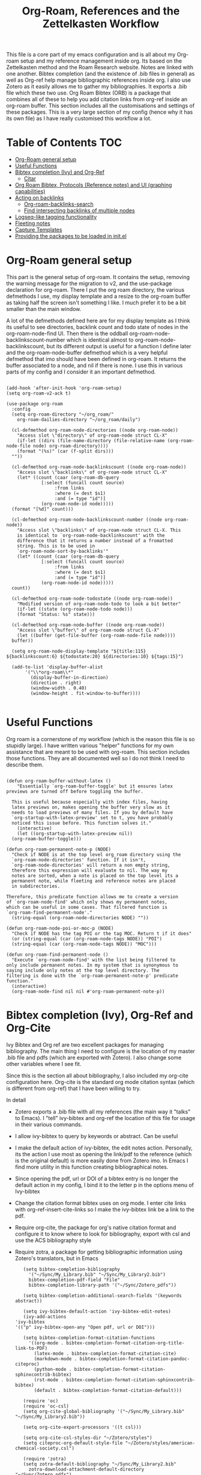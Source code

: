 #+TITLE: Org-Roam, References and the Zettelkasten Workflow

This file is a core part of my emacs configuration and is all about my Org-roam setup and my reference management inside org. Its based on the Zettelkasten method and the Roam Research website. Notes are linked with one another. Bibtex completion (and the existence of .bib files in general) as well as Org-ref help manage bibliographic references inside org. I also use Zotero as it easily allows me to gather my bibliographies. It exports a .bib file which these two use. Org Roam Bibtex (ORB) is a package that combines all of these to help you add citation links from org-ref inside an org-roam buffer. This section includes all the customisations and settings of these packages. This is a very large section of my config (hence why it has its own file) as I have really customised this workflow a lot.

* Table of Contents                                                     :TOC:
- [[#org-roam-general-setup][Org-Roam general setup]]
- [[#useful-functions][Useful Functions]]
- [[#bibtex-completion-ivy-and-org-ref][Bibtex completion (Ivy) and Org-Ref]]
  - [[#citar][Citar]]
- [[#org-roam-bibtex-protocols-reference-notes-and-ui-graphing-capabilities][Org Roam Bibtex, Protocols (Reference notes) and UI (graphing capabilities)]]
- [[#acting-on-backlinks][Acting on backlinks]]
  - [[#org-roam-backlinks-search][Org-roam-backlinks-search]]
  - [[#find-intersecting-backlinks-of-multiple-nodes][Find intersecting backlinks of multiple nodes]]
- [[#logseq-like-tagging-functionality][Logseq-like tagging functionality]]
- [[#fleeting-notes][Fleeting notes]]
- [[#capture-templates][Capture Templates]]
- [[#providing-the-packages-to-be-loaded-in-initel][Providing the packages to be loaded in init.el]]

* Org-Roam general setup
  This part is the general setup of org-roam. It contains the setup, removing the warning message for the migration to v2, and the use-package declaration for org-roam. There I put the org roam directory, the various defmethods I use, my display template and a resize to the org-roam buffer as taking half the screen isn't something I like. I much prefer it to be a bit smaller than the main window.

  A lot of the defmethods defined here are for my display template as I think its useful to see directories, backlink count and todo state of nodes in the org-roam-node-find UI. Then there is the oddball org-roam-node-backlinkscount-number which is identical almost to org-roam-node-backlinkscount, but its different output is useful for a function I define later and the org-roam-node-buffer defmethod which is a very helpful defmethod that imo should have been defined in org-roam. It returns the buffer associated to a node, and nil if there is none. I use this in various parts of my config and I consider it an important defmethod. 
   
 #+BEGIN_SRC elisp :tangle yes

   (add-hook 'after-init-hook 'org-roam-setup)
   (setq org-roam-v2-ack t)

   (use-package org-roam
     :config
     (setq org-roam-directory "~/org_roam/"
	   org-roam-dailies-directory "~/org_roam/daily")

     (cl-defmethod org-roam-node-directories ((node org-roam-node))
       "Access slot \"directory\" of org-roam-node struct CL-X"
       (if-let ((dirs (file-name-directory (file-relative-name (org-roam-node-file node) org-roam-directory))))
	   (format "(%s)" (car (f-split dirs)))
	 ""))

     (cl-defmethod org-roam-node-backlinkscount ((node org-roam-node))
       "Access slot \"backlinks\" of org-roam-node struct CL-X"
       (let* ((count (caar (org-roam-db-query
			    [:select (funcall count source)
				     :from links
				     :where (= dest $s1)
				     :and (= type "id")]
			    (org-roam-node-id node)))))
	 (format "[%d]" count)))

     (cl-defmethod org-roam-node-backlinkscount-number ((node org-roam-node))
       "Access slot \"backlinks\" of org-roam-node struct CL-X. This
       is identical to `org-roam-node-backlinkscount' with the
       difference that it returns a number instead of a fromatted
       string. This is to be used in
       `org-roam-node-sort-by-backlinks'"
       (let* ((count (caar (org-roam-db-query
			    [:select (funcall count source)
				     :from links
				     :where (= dest $s1)
				     :and (= type "id")]
			    (org-roam-node-id node)))))
	 count))

     (cl-defmethod org-roam-node-todostate ((node org-roam-node))
       "Modified version of org-roam-node-todo to look a bit better"
       (if-let ((state (org-roam-node-todo node)))
	   (format "Status: %s" state)))

     (cl-defmethod org-roam-node-buffer ((node org-roam-node))
       "Access slot \"buffer\" of org-roam-node struct CL-X"
       (let ((buffer (get-file-buffer (org-roam-node-file node))))
	 buffer))

     (setq org-roam-node-display-template "${title:115} ${backlinkscount:6} ${todostate:20} ${directories:10} ${tags:15}")

     (add-to-list 'display-buffer-alist
		  '("\\*org-roam\\*"
		    (display-buffer-in-direction)
		    (direction . right)
		    (window-width . 0.40)
		    (window-height . fit-window-to-buffer))))

   #+END_SRC

* Useful Functions
   Org roam is a cornerstone of my workflow (which is the reason this file is so stupidly large). I have written various "helper" functions for my own assistance that are meant to be used with org-roam. This section includes those functions. They are all documented well so I do not think I need to describe them. 

#+BEGIN_SRC elisp :tangle yes

  (defun org-roam-buffer-without-latex ()
      "Essentially `org-roam-buffer-toggle' but it ensures latex previews are turned off before toggling the buffer.

    This is useful because especially with index files, having
    latex previews on, makes opening the buffer very slow as it
    needs to load previews of many files. If you by default have
    `org-startup-with-latex-preview' set to t, you have probably
    noticed this issue before. This function solves it."
      (interactive)
      (let ((org-startup-with-latex-preview nil))
	(org-roam-buffer-toggle)))

  (defun org-roam-permanent-note-p (NODE)
    "Check if NODE is at the top level org_roam directory using the
    `org-roam-node-directories' function. If it isn't,
    `org-roam-node-directories' will return a non empty string,
    therefore this expression will evaluate to nil. The way my
    notes are sorted, when a note is placed on the top level its a
    permanent note, while fleeting and reference notes are placed
    in subdirectories.

  Therefore, this predicate function allows me to create a version
  of `org-roam-node-find' which only shows my permanent notes,
  which can be useful in some cases. That filtered function is
  `org-roam-find-permanent-node'."
    (string-equal (org-roam-node-directories NODE) ""))

  (defun org-roam-node-poi-or-moc-p (NODE)
    "Check if NODE has the tag POI or the tag MOC. Return t if it does"
    (or (string-equal (car (org-roam-node-tags NODE)) "POI")
	(string-equal (car (org-roam-node-tags NODE)) "MOC")))

  (defun org-roam-find-permanent-node ()
    "Execute `org-roam-node-find' with the list being filtered to
  only include permanent notes. In my system that is synonymous to
  saying include only notes at the top level directory. The
  filtering is done with the `org-roam-permanent-note-p' predicate
  function."
    (interactive)
    (org-roam-node-find nil nil #'org-roam-permanent-note-p))
#+END_SRC

* Bibtex completion (Ivy), Org-Ref and Org-Cite
  Ivy Bibtex and Org ref are two excellent packages for managing bibliography. The main thing I need to configure is the location of my master .bib file and pdfs (which are exported with Zotero). I also change some other variables where I see fit.

  Since this is the section all about bibliography, I also included my org-cite configuration here. Org-cite is the standard org mode citation syntax (which is different from org-ref) that I have been willing to try.
   
  In detail
  - Zotero exports a .bib file with all my references (the main way it "talks" to Emacs). I "tell" ivy-bibtex and org-ref the location of this file for usage in their various commands.
  - I allow ivy-bibtex to query by keywords or abstract. Can be useful
  - I make the default action of ivy-bibtex, the edit notes action. Personally, its the action I use most as opening the link/pdf to the reference (which is the original default) is more easily done from Zotero imo. In Emacs I find more utility in this function creating bibliographical notes.
  - Since opening the pdf, url or DOI of a bibtex entry is no longer the default action in my config, I bind it to the letter p in the options menu of Ivy-bibtex
  - Change the citation format bibtex uses on org mode. I enter cite links with org-ref-insert-cite-links so I make the ivy-bibtex link be a link to the pdf.
  - Require org-cite, the package for org's native citation format and configure it to know where to look for bibliography, export with csl and use the ACS bibliography style
  - Require zotra, a package for getting bibliographic information using Zotero's translators, but in Emacs

     #+BEGIN_SRC elisp :tangle yes
       (setq bibtex-completion-bibliography
	     '("~/Sync/My_Library.bib" "~/Sync/My_Library2.bib")
	     bibtex-completion-pdf-field "File"
	     bibtex-completion-library-path '("~/Sync/Zotero_pdfs"))

       (setq bibtex-completion-additional-search-fields '(keywords abstract))

       (setq ivy-bibtex-default-action 'ivy-bibtex-edit-notes)
       (ivy-add-actions
	'ivy-bibtex
	'(("p" ivy-bibtex-open-any "Open pdf, url or DOI")))

       (setq bibtex-completion-format-citation-functions
	     '((org-mode . bibtex-completion-format-citation-org-title-link-to-PDF)
	       (latex-mode . bibtex-completion-format-citation-cite)
	       (markdown-mode . bibtex-completion-format-citation-pandoc-citeproc)
	       (python-mode . bibtex-completion-format-citation-sphinxcontrib-bibtex)
	       (rst-mode . bibtex-completion-format-citation-sphinxcontrib-bibtex)
	       (default . bibtex-completion-format-citation-default)))

       (require 'oc)
       (require 'oc-csl)
       (setq org-cite-global-bibliography '("~/Sync/My_Library.bib" "~/Sync/My_Library2.bib"))

       (setq org-cite-export-processors '((t csl)))

       (setq org-cite-csl-styles-dir "~/Zotero/styles")
       (setq citeproc-org-default-style-file "~/Zotero/styles/american-chemical-society.csl")

       (require 'zotra)
       (setq zotra-default-bibliography "~/Sync/My_Library2.bib"
	     zotra-download-attachment-default-directory "~/Sync/Zotero_pdfs")
    #+END_SRC

** Citar
The bibliography backend I currently use is ivy-bibtex (hence the above config). However, I have experimented with Citar for porting my package ~zetteldesk-ref~ to use it as a backend besides ivy-bibtex and honestly its a pretty neat package. I am considering moving to it as its a very nice and definitely super active project. This section holds my basic configurations for it which are for now at least only defining the paths to the bibliography and notes.

#+BEGIN_SRC elisp :tangle yes

  (setq citar-bibliography '("~/Sync/My_Library.bib" "~/Sync/My_Library2.bib"))
  (setq citar-notes-paths '("~/org_roam/ref"))

#+END_SRC
  
* Org Roam Bibtex, Protocols (Reference notes) and UI (graphing capabilities)
   I require a bunch of packages so ORB, org roam ui and the roam protocols work as intended. I also make orb use ivy for completions.

   For a brief description of each ones use case, org-roam-bibtex (aka ORB) is an excellent package for bibliography management inside org-roam. Since other packages help out with this, the big thing this one does is that it hooks bibtex-completion to use the org-roam ecosystem for its notes. Org-protocol is for capturing info from a web page and adding it to an org file. The org-roam-protocol is basically integrating that to the org-roam ecosystem. Org-roam-ui is the new graphing package designed for org-roam-v2. We used to use org-roam-server for this, but with the migration to v2, this package was created (which is honestly better than org-roam-server) for an excellent visual graph of your org roam directory. There are many advantages to viewing your knowledge repository with a graph so this is a must have package. 

#+BEGIN_SRC elisp :tangle yes

  (require 'org-roam-bibtex)
  (org-roam-bibtex-mode 1)

  (setq orb-insert-interface 'ivy-bibtex
	orb-note-actions-interface 'ivy)
  (setq orb-preformat-keywords '("citekey" "author" "date" "entry-type" "keywords" "url" "file"))

  (require 'org-protocol)
  (require 'org-roam-protocol)

  (require 'websocket)
  (require 'org-roam-ui)

#+END_SRC

* Acting on backlinks
  Backlinks are a pivotal part of this workflow. A file has a backlink if another file links to it. As a core part of my workflow revolves around index files (or Maps of Contents) and those are files that basically everything connected to that subject links to them, they end up being files with a lot of backlinks. I have some functions here that act on backlinks which I consider useful. Excluded from this list are two defmethods I use concerning backlinks as I define all my defmethods in the first part of the config.

  The first is org-roam-node-backlinkscount, a function I initially found on the OR wiki on github, which finds the number of backlinks a note has and formats them in a nice string. Its meant to be used with org-roam-node-display-template to show the number of backlinks in the org-roam-node-UI. The second is an almost identical function, but instead of returning a formatted string it returns a number. That is meant to be used with org-roam-node-sort-by-backlinks, a function defined below which sorts nodes by the number of backlinks they have. Number comparison is much easier than comparison of string representing numbers, and due to the extra formatting applied (which I like for the purpose that function has) I couldn't find how to convert that string to a number so I just made a rewrite with that small change.

  With time, this section has gathered other very interesting subsections on playing around with a node's backlinks, so I am considering moving this section to itw own file org-roam-backlinks.el, which I might upload to github separately as it has the prospect of being a package for MELPA if its polished more and better documentation is provided.

  #+BEGIN_SRC elisp :tangle yes

    (defvar-local org-roam-backlinks-files nil
      "Buffer local variable displaying a list of the absolute paths
      of all the files that are backlinked to current node. These are
      not added by default, and as such this variable has the value
      nil but they can be added by running the
      `org-roam-backlinks-find-files' function on a node.")

    (defvar org-roam-backlinks-pdfs nil
      "After running `org-roam-export-backlinks-to-latex-pdf', to
      export a node and all its backlinks to pdf, the value of this
      variable in the original node's buffer will become a list of
      all the pdfs that were created. This is to ease the process of
      combining them as the value of this variable can then be passed
      to a program such as pdftk to combine them.")

    (defun org-roam-backlinks-sort-by-backlinks (completion-a completion-b)
      "Sorting function for org-roam that sorts the list of nodes by
    the number of backlinks. This is the sorting function in
    `org-roam-backlinks-node-find-by-backlinks'"
      (let ((node-a (cdr completion-a))
	    (node-b (cdr completion-b)))
	(>= (org-roam-node-backlinkscount-number node-a)
	    (org-roam-node-backlinkscount-number node-b))))

    (defun org-roam-backlinks-node-find-by-backlinks ()
      "Essentially works like `org-roam-node-find' (although it uses
    a combination of `find-file' and `org-roam-node-read' to
    accomplish that and not `org-roam-node-find' as only
    `org-roam-node-read' can take a sorting function as an argument)
    but the list of nodes is sorted by the number of backlinks
    instead of most recent nodes. Sorting is done with
    `org-roam-backlinks-sort-by-backlinks'"
      (interactive)
      (find-file (org-roam-node-file (org-roam-node-read nil nil #'org-roam-backlinks-sort-by-backlinks))))

    (defun org-roam-backlinks-query ()
      "Simple org-roam query function that stores the IDs of all the
      files that link to the node at point. This is a modified part
      of the `org-roam-backlinks-get' function keeping only the part
      necessary for `org-roam-backlinks-find-files' to work as this is a
      complimentary function to that"
      (org-roam-db-query
       [:select [source dest]
		:from links
		:where (= dest $s1)
		:and (= type "id")]
       (org-roam-node-id (org-roam-node-at-point))))

    (defun org-roam-backlinks-find-files ()
	"Get all nodes that link to the node at point with the
	`org-roam-backlink-query' function, find their absolute path
	and save a list of those paths to the buffer local variable
	`org-roam-backlinks'.

      With the list, you can act on all those files together. This is
      exceptionally useful with index files as it allows you to do an
      action on all files linked to this index automatically."
	(interactive)
	(let ((backlinks (length (org-roam-backlinks-query))))
	  (dotimes (number backlinks)
	    (let* ((id (car (nth number (org-roam-backlinks-query))))
		   (node (org-roam-node-from-id id)))
	      (setq-local org-roam-backlinks-files (cons (org-roam-node-file node) org-roam-backlinks-files))))
	  org-roam-backlinks-files))

    (defun org-roam-backlinks-export-to-latex-pdf ()
      "Export the current buffer and every buffer that mentions it to
    a pdf through the org-latex export. Makes use of the
    `org-roam-backlinks-find-files' function to find all the
    backlinks. Also saves all the pdf names in a variable called
    `org-roam-backlinks-pdfs'. These names can then be passed to
    something like pdftk to merge them into one pdf"
      (interactive)
      (save-current-buffer
	(let ((backlinks (cons (buffer-file-name) org-roam-backlinks-files))
	      (org-startup-with-latex-preview nil))
	  (while backlinks
	    (find-file (car backlinks))
	    (org-latex-export-to-pdf)
	    (setq org-roam-backlinks-pdfs
		  (cons (concat (file-name-sans-extension (car backlinks)) ".pdf") org-roam-backlinks-pdfs))
	    (setq backlinks (cdr backlinks)))))
      (message "%s" "Done!"))

  #+END_SRC

** Org-roam-backlinks-search
This section is about a small "package" I recently wrote. Its a backlink selector functionality for org-roam. I thought it was a neat idea to be able to navigate from one node to its backlinks and repeat recursively so I wrote this code for it. Once I polish it further, I might release some of this to MELPA. For now it will stay here.

#+BEGIN_SRC elisp :tangle yes

  (defcustom org-roam-backlinks-choices '("View Backlinks" "Go to Node" "Add to Zetteldesk" "Find Similar Nodes" "Quit")
    "List of choices for `org-roam-backlinks-node-read'.
  Check that function's docstring for more info about these.")

  (defun org-roam-backlinks-query* (NODE)
    "Gets the backlinks of NODE with `org-roam-db-query'."
    (org-roam-db-query
	  [:select [source dest]
		   :from links
		   :where (= dest $s1)
		   :and (= type "id")]
	  (org-roam-node-id NODE)))

  (defun org-roam-backlinks-p (SOURCE NODE)
    "Predicate function that checks if NODE is a backlink of SOURCE."
    (let* ((source-id (org-roam-node-id SOURCE))
	   (backlinks (org-roam-backlinks-query* SOURCE))
	   (id (org-roam-node-id NODE))
	   (id-list (list id source-id)))
      (member id-list backlinks)))

  (defun org-roam-backlinks-poi-or-moc-p (NODE)
    "Check if NODE has the tag POI or the tag MOC.  Return t if it does."
    (or (string-equal (car (org-roam-node-tags NODE)) "POI")
	(string-equal (car (org-roam-node-tags NODE)) "MOC")))

  (defun org-roam-backlinks--read-node-backlinks (source)
    "Runs `org-roam-node-read' on the backlinks of SOURCE.
  The predicate used as `org-roam-node-read''s filter-fn is
  `org-roam-backlinks-p'."
    (org-roam-node-read nil (apply-partially #'org-roam-backlinks-p source)))

  (defun org-roam-backlinks-node-read (node)
    "Read a NODE and run `org-roam-backlinks--read-node-backlinks'.
  Upon selecting a backlink, prompt the user for what to do with
  the backlink. The prompt is created with `completing-read' with
  valid options being everything in the list
  `org-roam-backlinks-choices'.

  If the user decides to view the selected node's backlinks, the
  function recursively runs itself with the selection as its
  argument. If they decide they want to go to the selected node,
  the function runs `find-file' and the file associated to that
  node. Lastly, if they choose to quit, the function exits
  silently.

  There is however also the option to add the node to the current
  `zetteldesk-desktop'. `zetteldesk.el' is a package I have written
  to extend org-roam and naturally I wanted to include some
  interaction with it in this function."
    (let* ((backlink (org-roam-backlinks--read-node-backlinks node))
	   (choice (completing-read "What to do with NODE: "
				    org-roam-backlinks-choices)))
      (cond
       ((string-equal
	 choice
	 (first org-roam-backlinks-choices))
	(org-roam-backlinks-node-read backlink))
       ((string-equal
	 choice
	 (second org-roam-backlinks-choices))
	(find-file (org-roam-node-file backlink)))
       ((string-equal
	 choice
	 (third org-roam-backlinks-choices))
	(zetteldesk-add-node-to-desktop backlink))
       ((string-equal
	 choice
	 (fourth org-roam-backlinks-choices))
	(org-roam-similarity-node-find backlink))
       ((string-equal
	 choice
	 (fifth org-roam-backlinks-choices))))))

  (defun org-roam-backlinks-search ()
    "Select an `org-roam-node' and recursively search its backlinks.

  This function is a starter function for
  `org-roam-backlinks-node-read' which gets the initial node
  selection from `org-roam-node-list'. For more information about
  this function, check `org-roam-backlinks-node-read'."
    (interactive)
    (let ((node (org-roam-node-read)))
      (org-roam-backlinks-node-read node)))

  (defun org-roam-backlinks-search-from-moc-or-poi ()
    "`org-roam-backlinks-search' with an initial selection filter.

  Since nodes tagged as \"MOC\" or \"POI\" are the entry points to
  my personal zettelkasten, I have this helper function which is
  identical to `org-roam-backlinks-search' but filters initial
  selection to only those notes. That way, they initial selection
  has a point as it will be on a node that has a decent amount of
  backlinks."
    (interactive)
    (let ((node (org-roam-node-read nil #'org-roam-backlinks-poi-or-moc-p)))
      (org-roam-backlinks-node-read node)))

#+END_SRC

#+RESULTS:
: org-roam-backlinks-search-from-moc-or-poi
  
** Find intersecting backlinks of multiple nodes
This section is about a [[https://org-roam.discourse.group/t/group-links-tags-in-org-roam/2871/11][discussion]] I recently had in the Org-Roam Discourse. I mentioned that I have made a recursive backlinks searcher for org-roam nodes (which is in the above section) and I was asked if I could expand this sort of idea and make a function that finds the backlinks of a number of different nodes. There will be two major parts to this section. The first, is collecting the list of nodes which are backlinked to a number of nodes selected by the user and the second is displaying this list to the user, allowing them to select one and doing something with that.

*** Collect the list of nodes
First, we need to prompt the user to select the nodes they want.

#+BEGIN_SRC elisp :tangle yes

  (defvar org-roam-backlinks-selected-nodes '()
    "List of nodes selected in `org-roam-backlinks--select-nodes'.")

  (defun org-roam-backlinks--select-nodes (NUM)
    "Select NUM `org-org-roam-nodes' and return a list of those."
    (setq org-roam-backlinks-selected-nodes '())
    (dotimes (i NUM)
      (let ((node (org-roam-node-read)))
	(add-to-list 'org-roam-backlinks-selected-nodes node)))
    org-roam-backlinks-selected-nodes)
  
#+END_SRC

Then, get a list of lists containing all their backlinks.

#+BEGIN_SRC elisp :tangle yes

  (defvar org-roam-backlinks-selected-node-backlinks '()
    "List of backlinks of nodes in `org-roam-backlinks-selected-nodes'.

  This list is filled using `org-roam-backlinks-get-node-backlinks'")

  (defun org-roam-backlinks-get-node-backlinks (NUM)
    "Get a list of lists of backlinks of the nodes in NODE-LIST."
    (setq org-roam-backlinks-selected-node-backlinks '())
    (let ((node-list (org-roam-backlinks--select-nodes NUM)))
      (dolist (node node-list)
	(let ((backlinks (org-roam-backlinks-query* node))
	      (backlink-ids))
	  (dolist (id backlinks)
	    (add-to-list 'backlink-ids (car id)))
	  (add-to-list 'org-roam-backlinks-selected-node-backlinks backlink-ids)))
      org-roam-backlinks-selected-node-backlinks))

#+END_SRC

And then, take these lists and find their intersection.

#+BEGIN_SRC elisp :tangle yes

  (defun org-roam-backlinks-id-intersection (list1 list2)
    "Find intersection of LIST1 and LIST2 using `cl-loop'."
    (cl-loop for id in list1
	     if (member id list2)
	     collect id into ids
	     finally (return ids)))

  (defun org-roam-backlinks-get-ids (NUM)
    "Get the ids of all nodes which are backlinks of the selected nodes.

  Node selection is done with the underlying function
  `org-roam-backlinks--select-nodes'."
    (let* ((backlink-ids (org-roam-backlinks-get-node-backlinks NUM))
	   (result (car backlink-ids)))
      (dolist (ids backlink-ids)
	(setq result (org-roam-backlinks-id-intersection result ids)))
      result))

#+END_SRC

The end result is that calling ~org-roam-backlinks-get-ids~ will call all the necessary functions. This includes prompting for NUM org-roam-nodes, finding each ones backlinks and their intersection. It returns a list of ids, which can then be passed to the functions of the other section. None of these are interactive as they are the backbone of the setup.

*** Modifying org-roam-node-read to accept a list of nodes
Since we have collected a list of nodes (in the form of their ids) that can not be reproduced with a simple predicate, we need to make a version of ~org-roam-node-read~ which can take this list as an argument. Luckily for me, I have already encountered this problem before in zetteldesk so I have the code ready. Changing them to start with org-roam-backlinks instead of zetteldesk-ref, we get these.

#+BEGIN_SRC elisp :tangle yes

  (defun org-roam-backlinks-roam-node-read--completions* (node-list &optional filter-fn sort-fn)
    "Run `org-roam-node-read--completions' with NODE-LIST being a list of nodes.

  Typically, the function takes `org-roam-node-list' as the initial
  list of nodes and creates the alist `org-roam-node-read'
  uses.  However, it can be helpful to supply the list of nodes
  yourself, when the predicate function used cannot be inferred
  through a filter function of the form this function
  takes.  FILTER-FN and SORT-FN are the same as in
  `org-roam-node-read--completions'.  The resulting alist is to be
  used with `org-roam-backlinks-roam-node-read*'."
    (let* ((template (org-roam-node--process-display-format org-roam-node-display-template))
	   (nodes node-list)
	   (nodes (mapcar (lambda (node)
			    (org-roam-node-read--to-candidate node template)) nodes))
	   (nodes (if filter-fn
		      (cl-remove-if-not
		       (lambda (n) (funcall filter-fn (cdr n)))
		       nodes)
		    nodes))
	   (sort-fn (or sort-fn
			(when org-roam-node-default-sort
			  (intern (concat "org-roam-node-read-sort-by-"
					  (symbol-name org-roam-node-default-sort))))))
	   (nodes (if sort-fn (seq-sort sort-fn nodes)
		    nodes)))
      nodes))

  (defun org-roam-backlinks-roam-node-read* (node-list &optional initial-input filter-fn sort-fn require-match prompt)
    "Run `org-roam-node-read' with the nodes supplied by NODE-LIST.

  NODE-LIST is a list of nodes passed to
  `org-roam-backlinks-roam-node-read--completions*', which creates an alist of
  nodes with the proper formatting to be used in this
  function.  This is for those cases where it is helpful to use your
  own list of nodes, because a predicate function can not filter
  them in the way you want easily.

  INITIAL-INPUT, SORT-FN, FILTER-FN, REQUIRE-MATCH, PROMPT are the
  same as in `org-roam-node-read'."
    (let* ((nodes (org-roam-backlinks-roam-node-read--completions* node-list filter-fn sort-fn))
	   (prompt (or prompt "Node: "))
	   (node (completing-read
		  prompt
		  (lambda (string pred action)
		    (if (eq action 'metadata)
			`(metadata
			  ;; Preserve sorting in the completion UI if a sort-fn is used
			  ,@(when sort-fn
			      '((display-sort-function . identity)
				(cycle-sort-function . identity)))
			  (annotation-function
			   . ,(lambda (title)
				(funcall org-roam-node-annotation-function
					 (get-text-property 0 'node title))))
			  (category . org-roam-node))
		      (complete-with-action action nodes string pred)))
		  nil require-match initial-input 'org-roam-node-history)))
      (or (cdr (assoc node nodes))
	  (org-roam-node-create :title node))))

#+END_SRC

*** Interactive functions and user interface
Finally, we are down to the easiest part. Having written the backbone of the process, we need to allow the user to select a single node from the possible choices in an interactive way and then write the end user functions which take this node and do things with it. For now, I will implement an ~org-roam-node-find~ style function and a connection to the above section to kickstart ~org-roam-backlinks-node-read~ with this instead of what ~org-roam-backlinks-search~ does. These functions are shown below

#+BEGIN_SRC elisp :tangle yes

  (defun org-roam-backlinks-multi-node-read ()
    "Read a node from intersecting backlinks of multiple nodes.

  This is the low-level interactive function which is used for
  collecting the nodes which are backlinks to a number of selected
  nodes. This function calls `org-roam-backlinks-get-ids' for a lot
  of the work, which returns a list of ids of all nodes which are
  backlinked to some selected nodes. For more, check its
  docstring. With this list of ids, this function runs
  `org-roam-backlinks-roam-node-read*', which is a modified
  `org-roam-node-read' which accepts a list of nodes as its
  argument. This function returns the selected node to be used in
  the higher level functions."
    (interactive)
    (let* ((num (read-number "Number of Nodes: "))
	   (ids (org-roam-backlinks-get-ids num))
	   (nodes (cl-loop for id in ids
			   collect (org-roam-node-from-id id) into nodes
			   finally (return nodes))))
      (org-roam-backlinks-roam-node-read* nodes)))

  (defun org-roam-backlinks-multi-node-find ()
    "Find node from intersecting backlinks of multiple nodes.

  This is a wrapper function for
  `org-roam-backlinks-multi-node-read', which finds the file
  associated with the selected node instead of returning it."
    (interactive)
    (let ((node (org-roam-backlinks-multi-node-read)))
      (find-file (org-roam-node-file node))))

  (defun org-roam-backlinks-multi-search ()
    "Select an `org-roam-node' and recursively search its backlinks.

  This function is an extension of the `org-roam-backlinks-search'
  function which is used for recursively searching a node's
  backlinks using `org-roam-backlinks-node-read'. Its main
  difference is that it kickstarts the system not by selecting a
  node but by running `org-roam-backlinks-multi-node-read'.  This
  means that the selected node will be the intersection of
  backlinks of a number of nodes selected from that function."
    (interactive)
    (let ((node (org-roam-backlinks-multi-node-read)))
      (org-roam-backlinks-node-read node)))

#+END_SRC

* Logseq-like tagging functionality
  I recently had a [[https://www.reddit.com/r/orgmode/comments/tgb7f9/orgroam_journey/i17ohct/?context=3][discussion]] with a fellow redditor on r/orgmode about how to get some useful features logseq has in org-roam. Especially, he told me how logseq handles tags and some useful features they have. Intrigued by the idea, I decided I could try and implement it to org-roam as a fun little project. It didn't sound so hard so I was like, sure why not. Here's the result I got. I don't even know if I am going to use this, but it can stay here for now. Note that it relies on org-transclusion to do a lot of the work. 

  #+BEGIN_SRC elisp :tangle zettelkasten.el

    (defun org-roam-node-sort-by-atime (NODE1 NODE2)
      "Sorting function that sorts NODE1 and NODE2 by their file atime.

    This is a simplified version of
    `org-roam-node-read-sort-by-file-atime' which requires nodes as
    its input and not something else. The above function is what
    `org-roam-node-read's sorting uses and it has a special
    formatting."
      (time-less-p (org-roam-node-file-atime NODE1)
		   (org-roam-node-file-atime NODE2)))

    (defun org-roam-logseq-tag-function (TAG)
      "An implementation of logseq's tagging system in org-roam.

    Prompt for TAG which is the name of a tag in your org-roam
    repository, filter it to only contain nodes with that tag and
    sort them so the most recently accessed one is the first item of
    the list. Sorting is done with the custom
    `org-roam-node-sort-by-atime' function. Then, check if a buffer
    exists with the name *TAG-nodes* and if it doesn't create it.

    In that new buffer, switch to org-mode and for every item in the
    sorted-nodes list, go to `point-max', insert a new line, insert
    the string #+transclude: make an org-mode id link with the node's
    id and insert another newline. Once done, run
    `org-transclusion-add-all' to activate the transclusion links and
    view editable versions of the selected nodes.

    Finally, restore the buffer from which this function was called
    and insert and org-mode elisp link that runs `switch-to-buffer'
    to switch to the newly-created buffer."
      (interactive "MTag: ")
      (let* ((init-list (org-roam-node-list))
	     (tagged-nodes (cl-remove-if-not (lambda (NODE)
					       (member TAG (org-roam-node-tags NODE)))
					     init-list))
	     (sorted-nodes (reverse (sort tagged-nodes #'org-roam-node-sort-by-atime)))
	     (buffer-name (concat "*" TAG "-nodes*"))
	     (buffer (get-buffer-create buffer-name)))
	(save-excursion
	  (with-current-buffer buffer
	    (org-mode)
	    (dolist (node sorted-nodes)
	      (goto-char (point-max))
	      (newline)
	      (insert
	       "#+transclude: "
	       (org-link-make-string
		(concat "id:" (org-roam-node-id node))))
	       (newline))
	    (org-transclusion-add-all)))
	(insert
	 (org-link-make-string
	  (concat "elisp:(switch-to-buffer \"" buffer-name "\")")
	  (concat "#" TAG)))))

  #+END_SRC

* Org-similarity
Org-similarity is a package to be used with org-roam for discovering documents similar to the current buffer. I discovered it from [[https://org-roam.discourse.group/t/a-demo-of-ai-for-linking-writing-and-thinking-with-org-roam-should-we-build-org-roam-ai/2891/3][this]] discussion in the Org-Roam Discourse group. The first code block is setting various configuration variables. Then will be config I have added myself.

#+BEGIN_SRC elisp :tangle yes

  (require 'org-similarity)

  ;; Directory to scan for possibly similar documents.
  ;; org-roam users might want to change it to `org-roam-directory'.
  (setq org-similarity-directory org-roam-directory)

  ;; How many similar entries to list at the end of the buffer.
  (setq org-similarity-number-of-documents 10)

  ;; Whether to prepend the list entries with similarity scores.
  (setq org-similarity-show-scores nil)

  ;; Similarity score threshold. All results with a similarity score below this
  ;; value will be omitted from the final list.
  ;; Default is 0.05.
  (setq org-similarity-threshold 0.05)

  ;; Whether the resulting list of similar documents will point to ID property or
  ;; filename. Default is nil.
  ;; However, I recommend setting it to `t' if you use `org-roam' v2.
  (setq org-similarity-use-id-links t)

  ;; Scan for files inside `org-similarity-directory' recursively.
  (setq org-similarity-recursive-search t)

  ;; Remove first result from the scores list. Useful if the current buffer is
  ;; saved in the searched directory, and you don't want to see it included
  ;; in the list. Default is nil."
  (setq org-similarity-remove-first nil)

  ;; Text to show in the list heading. You can set it to "" if you
  ;; wish to hide the heading altogether.
  (setq org-similarity-heading "** Related notes")

  ;; String to prepend the list items. You can set it to "* " to turn each
  ;; item into org headings, or "- " to turn them into an unordered org list.
  ;; Set the variable to "" to hide prefixes.
  (setq org-similarity-prefix "- ")
#+END_SRC

#+RESULTS:
: - 

* Fleeting notes
   This is one of the more interesting sections of my workflow as its really custom and from what I have seen really unique. The zettelkasten method has a concept of fleeting notes. They are small notes which should be easy and non intrusive to write quickly to capture ideas and need to be archived when done. I "abuse" the todo-keywords org provides for this to completely repurpose them into what I need. As mentioned above, my org-roam-node-find UI shows the todo state of files which have one. 

Now which files have a todo state? Since org-roam-v2, headings can have IDs and can become nodes. Headings can also have a todo state. The todo states I use are helpful for me for a lot purposes. Inbox, Processing, To-Read and Wait show in which level of editing something is while Urgent is there for things I need to get to ASAP and Low-Priority is for things I want to remember but I can do them whenever. This gives me a lot of flexibility in my daily (fleeting) notes as I can define all of these and then search my zettelkasten for things with this keyword. But, headings have neither an ID nor a todo state in their creation. So I created a function which gives these to a new heading. Together with these, it links the fleeting note to a file named Current Projects, which acts as an index for my fleeting notes so they are not fully disconnected from the system and I have another way of viewing all of them together. To add the link without a prompt (such as that of org-roam-node-insert) I use a skeleton which adds an ID link to that file. 

Lastly, for this system to work properly for fleeting notes I need a seamless way of archiving my daily notes once I am done with the idea they store. For that, we need to define a function which deleted the ID of a node. But running that manually is by no means seamless and in my opinion unacceptable. An idea I found which works perfectly for this is the last code snippet in this section. Essentially, it adds to the org-after-todo-state-change-hook a check of what the new keyword is. If it is DONE, it runs org-id-delete-entry, deleting the ID. Therefore, whenever I set the item's state to done, it removes its ID archiving it from the system. But the file is never deleted, so if I want the context again, I can look for it in the daily directory. But, if I were to do this with the org-roam-dailies package I would reach a big problem. As the file itself gets an ID but not a todo state, it would have an ID which isn't removable automatically, something which would as mentioned above break the system in my opinion. So, these files are created with org-journal so that I can give IDs only to the headings. There isn't much configuration on that end, just some different formatting to a format I think makes more sense. 
   
#+BEGIN_SRC elisp :tangle yes

  (setq org-todo-keywords
	'((sequence "INBOX(i)"
		    "PROCESSING(p)"
		    "URGENT(u)"
		    "LOW-PRIORITY(l)"
		    "WAIT(w)"
		    "TO-READ(r)"
		    "|"
		    "DONE(d)"
		    )))

  (setq org-agenda-files
	'("~/org_roam"
	  "~/org_roam/daily"
	  "~/org_roam/ref"))

  (setq org-journal-dir "~/org_roam/daily"
	org-journal-file-format "%d-%m-%Y.org"
	org-journal-time-format "%a, %d/%m-%R")

  (add-hook 'org-agenda-mode-hook 'visual-line-mode)

  (define-skeleton project-skeleton
    "This skeleton inserts a link to the Current Projects file in the org-roam directory. 

  Its used in my fleeting note initialization function as a means
  to always make new fleeting notes point to the current projects
  file, as that is that files purpose"
    ""
    "- tags :: [[id:b5e71fe5-9d76-4f7f-b58d-df6a561e6a6b][Current Projects]]")

  (defun org-roam-init-fleeting-note ()
    "Prescribe an ID to the heading making it a node in org-roam, then
    add it the inbox by giving it a todo keyword. Finally, insert a new
    line and the `project-skeleton', linking the new file to the Current
    Projects file.

   This helps automate the process of creating new fleeting notes
   in combination with the `org-journal' commands"
    (interactive)
    (org-id-get-create)
    (evil-open-below 1)
    (project-skeleton)
    (org-todo))

  (defun org-id-delete-entry ()
  "Remove/delete an ID entry. Saves the current point and only does this if inside an org-heading."
  (interactive)
    (save-excursion
      (org-back-to-heading t)
      (when (org-entry-delete (point) "ID"))))

  (add-to-list 'org-after-todo-state-change-hook
	       (lambda ()
		 (when (equal org-state "DONE")
		   (org-id-delete-entry))))

  (defun org-roam-node-find-todos ()
    "Filtered view of org-roam-node-find which displays only nodes
  with a todo state. All my fleeting notes typically have a todo
  state indicating I need to work on them so this filter helps me
  out"
    (interactive)
    (org-roam-node-find nil nil #'org-roam-node-todo))

#+END_SRC


* Capture Templates
   Capture templates are really the "heart" of my zettelkasten workflow. By having a prefefined form for all files I create with the system I do not lose time trying to get a standard format on them. Its very important therefore to have at least a well customised default template. The rest of my templates here are for the capturing of specific things. Mine isn't that special but it has some important things.

   The outline capture template is part of the workflow I have crafted with the functions of the zetteldesk (see below). Essentially they are used for outlining a subject during revision and are files that are densely linked with everything that has to do with the subject. After done, they are archived (meaning I remove their ID) as they annoy me in org-roam-node-find and org-roam-ui. I have a shortcut to jump to the directory in which they are located so I do not really fear losing them. One might ask why make them through org roam in the first place if I am going to remove their ID. Well the answer is simple. Its easier this way. While working on it, I want it to be a node so I can find it faster with org-roam commands. But when done, its not actually useful info to keep, so I archive it, but its stored in its own directory so I can find it if I need it again. 

   Then the other 2 templates I define are used for bibliographic information. Basic part of these is that they are stored in a subdirectory of the org_roam folder named ref and have tags depending on what type of file they are. For example, all articles I have have a tag article, and books have a tag book. The bibliography reference template is for things stored in my .bib file. This is mostly things like scientific articles. This is a very neat template as it uses a lot of the information the bibliography file has to make the template really functional. My favourite part of it is that if the entry has a pdf file attached to it, it will automatically set up org-noter to work with that file. The other template I use (info reference) is for creating reference notes from emacs info buffers. org-roam-capture-templates holds some special values if it is invoked in some special buffers one of which is the info-buffer. Specifically, it stores that the capture process was started in an info buffer, which file the buffer was visiting and which node it was in. With this info (no pun intended) and some elisp magic, you can automatically create a link that points to the info buffer the capture was invoked from so you have a reference point when you look at the note again. I found this a very cool feature of org-roam-capture-templates so I integrated it in a template. 

   Also part of my templates I use for bibliographic information, is the org-roam-capture-ref-templates variable. This one is invoked when one captures a web page using org-roam-protocol. Besides books, articles, info pages and whatever else the above 2 cover, capturing info from a web page, is very important to my workflow. So I need to have a good template for it. Its not much, but its important. Org-roam-protocol doesn't store much special info besides the title of the web page so this template is about as simple as my default one. 

   Lastly, I define the org-roam-dailies-capture-templates. As discussed above I do not use these too much, but since I have tried them I have kept the template I made for them. Its got the same formatting as the org-journal ones so if a file is created with one method the other can add things to it.

   #+BEGIN_SRC elisp :tangle yes

     (setq org-roam-capture-templates
	   '(("d" "default" plain "%?" :if-new
	      (file+head "${slug}-%<%d-%m-%y>.org" "#+title: ${title}
     - index ::  
     - tags :: ")
	      :unarrowed t
	      :jump-to-captured t)

	     ("o" "outline" plain "%?" :if-new
	      (file+head "outlines/${slug}-%<%d-%m-%y>.org" "#+title: ${title}
     ,#+filetags: outline")
	      :unarrowed t
	      :jump-to-captured t)

	     ("r" "bibliography reference" plain
	      "%?"
	      :if-new
	      (file+head "ref/${citekey}.org" "#+title: ${title}\n
     ,#+filetags: ${entry-type}
     - keywords :: ${keywords}
     - tags :: 

     ,* Analysis of ${entry-type} by ${author}
     :PROPERTIES:
     :URL: ${url}
     :NOTER_DOCUMENT: ${file}  
     :NOTER_PAGE:              
     :END:")
	      :unnarrowed t
	      :jump-to-captured t)

	     ("i" "info reference" plain
	      "%?"
	      :if-new
	      (file+head "ref/${slug}.org" "#+title: ${title}\n
     ,#+filetags: %:type
     - tags :: \n

     [[elisp:(Info-goto-node \"(%:file)%:node\")][Link to Info page]]
     \n
     ")
	      :unnarowed t)

	     ("e" "elfeed" plain
	      "%?"
	      :if-new
	      (file+head "ref/${slug}.org" "#+title: %:description\n
     ,#+filetags: %:type
     - keywords ::
     - tags :: \n\n\n

     [[%:link][Link to Elfeed Buffer]]
     [[%:elfeed-entry-link][Link to Web Page]]")
	      :unnarowed t)))

     (setq org-roam-capture-ref-templates 
	   '(("r" "ref" entry "* %?" :target
	      (file+head "ref/${slug}.org" "#+title: ${title}\n
     ,#+filetags: 
      - tags :: \n")
	      :unnarrowed t
	      :jump-to-captured t)))

     (setq org-roam-dailies-capture-templates
	   '(("d" "default" entry "* %?" :if-new
	      (file+head "%<%Y-%m-%d>.org" "#+title: %<%Y-%m-%d>\n#+filetags: daily")
	      :empty-lines 1)))

   #+END_SRC

   #+RESULTS:
   | d | default | entry | * %? | :if-new | (file+head %<%Y-%m-%d>.org #+title: %<%Y-%m-%d> |

* Providing the packages to be loaded in init.el
  #+BEGIN_SRC elisp :tangle yes

    (provide 'zettelkasten)

  #+END_SRC
  
